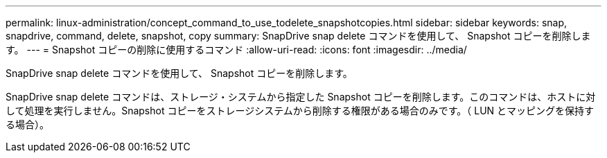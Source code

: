 ---
permalink: linux-administration/concept_command_to_use_todelete_snapshotcopies.html 
sidebar: sidebar 
keywords: snap, snapdrive, command, delete, snapshot, copy 
summary: SnapDrive snap delete コマンドを使用して、 Snapshot コピーを削除します。 
---
= Snapshot コピーの削除に使用するコマンド
:allow-uri-read: 
:icons: font
:imagesdir: ../media/


[role="lead"]
SnapDrive snap delete コマンドを使用して、 Snapshot コピーを削除します。

SnapDrive snap delete コマンドは、ストレージ・システムから指定した Snapshot コピーを削除します。このコマンドは、ホストに対して処理を実行しません。Snapshot コピーをストレージシステムから削除する権限がある場合のみです。（ LUN とマッピングを保持する場合）。

